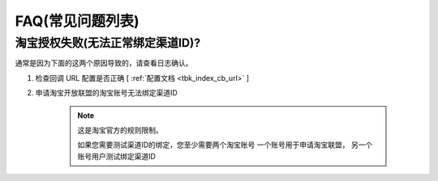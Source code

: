 .. _faq:

.. meta::
   :description: 奇遇淘客常见问题列表
   :keywords: 奇遇淘客文档

FAQ(常见问题列表)
========================================

淘宝授权失败(无法正常绑定渠道ID)?
~~~~~~~~~~~~~~~~~~~~~~~~~~~~~~~~~~~~~

通常是因为下面的这两个原因导致的，请查看日志确认。

#. 检查回调 URL 配置是否正确 [ :ref:`配置文档 <tbk_index_cb_url>` ]
#. 申请淘宝开放联盟的淘宝账号无法绑定渠道ID

    .. note::

        这是淘宝官方的规则限制。

        如果您需要测试渠道ID的绑定，您至少需要两个淘宝账号
        一个账号用于申请淘宝联盟，
        另一个账号用户测试绑定渠道ID
